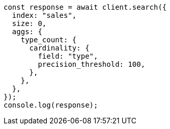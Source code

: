 // This file is autogenerated, DO NOT EDIT
// Use `node scripts/generate-docs-examples.js` to generate the docs examples

[source, js]
----
const response = await client.search({
  index: "sales",
  size: 0,
  aggs: {
    type_count: {
      cardinality: {
        field: "type",
        precision_threshold: 100,
      },
    },
  },
});
console.log(response);
----
